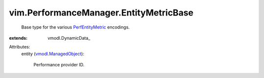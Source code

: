 
vim.PerformanceManager.EntityMetricBase
=======================================
  Base type for the various `PerfEntityMetric <vim/PerformanceManager/EntityMetric.rst>`_ encodings.
:extends: vmodl.DynamicData_

Attributes:
    entity (`vmodl.ManagedObject <vim.ExtensibleManagedObject.rst>`_):

       Performance provider ID.
